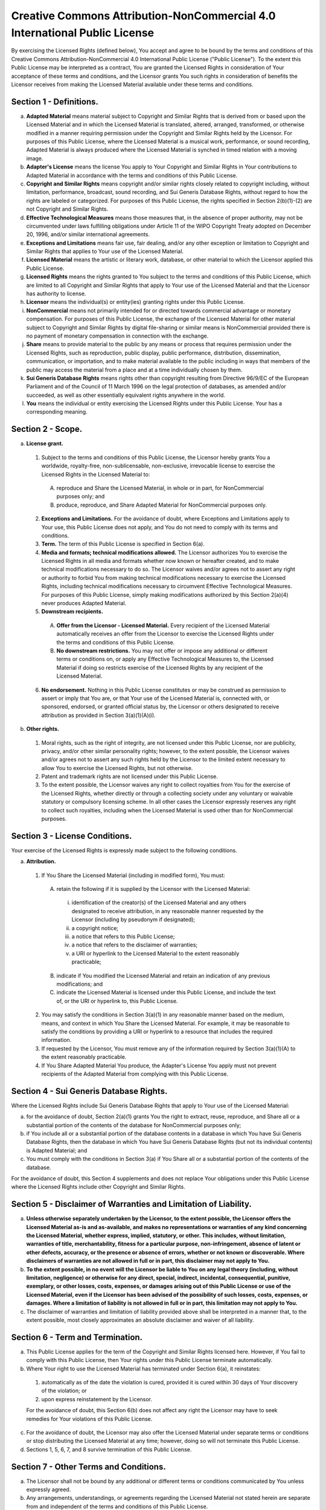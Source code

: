 Creative Commons Attribution-NonCommercial 4.0 International Public License
===========================================================================

By exercising the Licensed Rights (defined below), You accept and agree to be bound by the terms and conditions of this Creative Commons Attribution-NonCommercial 4.0 International Public License ("Public License"). To the extent this Public License may be interpreted as a contract, You are granted the Licensed Rights in consideration of Your acceptance of these terms and conditions, and the Licensor grants You such rights in consideration of benefits the Licensor receives from making the Licensed Material available under these terms and conditions.

Section 1 - Definitions.
------------------------

a. **Adapted Material** means material subject to Copyright and Similar Rights that is derived from or based upon the Licensed Material and in which the Licensed Material is translated, altered, arranged, transformed, or otherwise modified in a manner requiring permission under the Copyright and Similar Rights held by the Licensor. For purposes of this Public License, where the Licensed Material is a musical work, performance, or sound recording, Adapted Material is always produced where the Licensed Material is synched in timed relation with a moving image.

b. **Adapter's License** means the license You apply to Your Copyright and Similar Rights in Your contributions to Adapted Material in accordance with the terms and conditions of this Public License.

c. **Copyright and Similar Rights** means copyright and/or similar rights closely related to copyright including, without limitation, performance, broadcast, sound recording, and Sui Generis Database Rights, without regard to how the rights are labeled or categorized. For purposes of this Public License, the rights specified in Section 2(b)(1)-(2) are not Copyright and Similar Rights.

d. **Effective Technological Measures** means those measures that, in the absence of proper authority, may not be circumvented under laws fulfilling obligations under Article 11 of the WIPO Copyright Treaty adopted on December 20, 1996, and/or similar international agreements.

e. **Exceptions and Limitations** means fair use, fair dealing, and/or any other exception or limitation to Copyright and Similar Rights that applies to Your use of the Licensed Material.

f. **Licensed Material** means the artistic or literary work, database, or other material to which the Licensor applied this Public License.

g. **Licensed Rights** means the rights granted to You subject to the terms and conditions of this Public License, which are limited to all Copyright and Similar Rights that apply to Your use of the Licensed Material and that the Licensor has authority to license.

h. **Licensor** means the individual(s) or entity(ies) granting rights under this Public License.

i. **NonCommercial** means not primarily intended for or directed towards commercial advantage or monetary compensation. For purposes of this Public License, the exchange of the Licensed Material for other material subject to Copyright and Similar Rights by digital file-sharing or similar means is NonCommercial provided there is no payment of monetary compensation in connection with the exchange.

j. **Share** means to provide material to the public by any means or process that requires permission under the Licensed Rights, such as reproduction, public display, public performance, distribution, dissemination, communication, or importation, and to make material available to the public including in ways that members of the public may access the material from a place and at a time individually chosen by them.

k. **Sui Generis Database Rights** means rights other than copyright resulting from Directive 96/9/EC of the European Parliament and of the Council of 11 March 1996 on the legal protection of databases, as amended and/or succeeded, as well as other essentially equivalent rights anywhere in the world.

l. **You** means the individual or entity exercising the Licensed Rights under this Public License. Your has a corresponding meaning.

Section 2 - Scope.
------------------

a. **License grant.**

 1. Subject to the terms and conditions of this Public License, the Licensor hereby grants You a worldwide, royalty-free, non-sublicensable, non-exclusive, irrevocable license to exercise the Licensed Rights in the Licensed Material to:

  A. reproduce and Share the Licensed Material, in whole or in part, for NonCommercial purposes only; and

  B. produce, reproduce, and Share Adapted Material for NonCommercial purposes only.

 2. **Exceptions and Limitations.** For the avoidance of doubt, where Exceptions and Limitations apply to Your use, this Public License does not apply, and You do not need to comply with its terms and conditions.

 3. **Term.** The term of this Public License is specified in Section 6(a).

 4. **Media and formats; technical modifications allowed.** The Licensor authorizes You to exercise the Licensed Rights in all media and formats whether now known or hereafter created, and to make technical modifications necessary to do so. The Licensor waives and/or agrees not to assert any right or authority to forbid You from making technical modifications necessary to exercise the Licensed Rights, including technical modifications necessary to circumvent Effective Technological Measures. For purposes of this Public License, simply making modifications authorized by this Section 2(a)(4) never produces Adapted Material.

 5. **Downstream recipients.**

  A. **Offer from the Licensor - Licensed Material.** Every recipient of the Licensed Material automatically receives an offer from the Licensor to exercise the Licensed Rights under the terms and conditions of this Public License.

  B. **No downstream restrictions.** You may not offer or impose any additional or different terms or conditions on, or apply any Effective Technological Measures to, the Licensed Material if doing so restricts exercise of the Licensed Rights by any recipient of the Licensed Material.

 6. **No endorsement.** Nothing in this Public License constitutes or may be construed as permission to assert or imply that You are, or that Your use of the Licensed Material is, connected with, or sponsored, endorsed, or granted official status by, the Licensor or others designated to receive attribution as provided in Section 3(a)(1)(A)(i).

b. **Other rights.**

 1. Moral rights, such as the right of integrity, are not licensed under this Public License, nor are publicity, privacy, and/or other similar personality rights; however, to the extent possible, the Licensor waives and/or agrees not to assert any such rights held by the Licensor to the limited extent necessary to allow You to exercise the Licensed Rights, but not otherwise.

 2. Patent and trademark rights are not licensed under this Public License.

 3. To the extent possible, the Licensor waives any right to collect royalties from You for the exercise of the Licensed Rights, whether directly or through a collecting society under any voluntary or waivable statutory or compulsory licensing scheme. In all other cases the Licensor expressly reserves any right to collect such royalties, including when the Licensed Material is used other than for NonCommercial purposes.

Section 3 - License Conditions.
-------------------------------

Your exercise of the Licensed Rights is expressly made subject to the following conditions.

a. **Attribution.**

 1. If You Share the Licensed Material (including in modified form), You must:

  A. retain the following if it is supplied by the Licensor with the Licensed Material:

   i. identification of the creator(s) of the Licensed Material and any others designated to receive attribution, in any reasonable manner requested by the Licensor (including by pseudonym if designated);

   ii. a copyright notice;

   iii. a notice that refers to this Public License;

   iv. a notice that refers to the disclaimer of warranties;

   v. a URI or hyperlink to the Licensed Material to the extent reasonably practicable;

  B. indicate if You modified the Licensed Material and retain an indication of any previous modifications; and

  C. indicate the Licensed Material is licensed under this Public License, and include the text of, or the URI or hyperlink to, this Public License.

 2. You may satisfy the conditions in Section 3(a)(1) in any reasonable manner based on the medium, means, and context in which You Share the Licensed Material. For example, it may be reasonable to satisfy the conditions by providing a URI or hyperlink to a resource that includes the required information.

 3. If requested by the Licensor, You must remove any of the information required by Section 3(a)(1)(A) to the extent reasonably practicable.

 4. If You Share Adapted Material You produce, the Adapter's License You apply must not prevent recipients of the Adapted Material from complying with this Public License.

Section 4 - Sui Generis Database Rights.
----------------------------------------

Where the Licensed Rights include Sui Generis Database Rights that apply to Your use of the Licensed Material:

a. for the avoidance of doubt, Section 2(a)(1) grants You the right to extract, reuse, reproduce, and Share all or a substantial portion of the contents of the database for NonCommercial purposes only;

b. if You include all or a substantial portion of the database contents in a database in which You have Sui Generis Database Rights, then the database in which You have Sui Generis Database Rights (but not its individual contents) is Adapted Material; and

c. You must comply with the conditions in Section 3(a) if You Share all or a substantial portion of the contents of the database.

For the avoidance of doubt, this Section 4 supplements and does not replace Your obligations under this Public License where the Licensed Rights include other Copyright and Similar Rights.

Section 5 - Disclaimer of Warranties and Limitation of Liability.
-----------------------------------------------------------------

a. **Unless otherwise separately undertaken by the Licensor, to the extent possible, the Licensor offers the Licensed Material as-is and as-available, and makes no representations or warranties of any kind concerning the Licensed Material, whether express, implied, statutory, or other. This includes, without limitation, warranties of title, merchantability, fitness for a particular purpose, non-infringement, absence of latent or other defects, accuracy, or the presence or absence of errors, whether or not known or discoverable. Where disclaimers of warranties are not allowed in full or in part, this disclaimer may not apply to You.**

b. **To the extent possible, in no event will the Licensor be liable to You on any legal theory (including, without limitation, negligence) or otherwise for any direct, special, indirect, incidental, consequential, punitive, exemplary, or other losses, costs, expenses, or damages arising out of this Public License or use of the Licensed Material, even if the Licensor has been advised of the possibility of such losses, costs, expenses, or damages. Where a limitation of liability is not allowed in full or in part, this limitation may not apply to You.**

c. The disclaimer of warranties and limitation of liability provided above shall be interpreted in a manner that, to the extent possible, most closely approximates an absolute disclaimer and waiver of all liability.

Section 6 - Term and Termination.
---------------------------------

a. This Public License applies for the term of the Copyright and Similar Rights licensed here. However, if You fail to comply with this Public License, then Your rights under this Public License terminate automatically.

b. Where Your right to use the Licensed Material has terminated under Section 6(a), it reinstates:

 1. automatically as of the date the violation is cured, provided it is cured within 30 days of Your discovery of the violation; or

 2. upon express reinstatement by the Licensor.

 For the avoidance of doubt, this Section 6(b) does not affect any right the Licensor may have to seek remedies for Your violations of this Public License.

c. For the avoidance of doubt, the Licensor may also offer the Licensed Material under separate terms or conditions or stop distributing the Licensed Material at any time; however, doing so will not terminate this Public License.

d. Sections 1, 5, 6, 7, and 8 survive termination of this Public License.

Section 7 - Other Terms and Conditions.
---------------------------------------

a. The Licensor shall not be bound by any additional or different terms or conditions communicated by You unless expressly agreed.

b. Any arrangements, understandings, or agreements regarding the Licensed Material not stated herein are separate from and independent of the terms and conditions of this Public License.

Section 8 - Interpretation.
---------------------------

a. For the avoidance of doubt, this Public License does not, and shall not be interpreted to, reduce, limit, restrict, or impose conditions on any use of the Licensed Material that could lawfully be made without permission under this Public License.

b. To the extent possible, if any provision of this Public License is deemed unenforceable, it shall be automatically reformed to the minimum extent necessary to make it enforceable. If the provision cannot be reformed, it shall be severed from this Public License without affecting the enforceability of the remaining terms and conditions.

c. No term or condition of this Public License will be waived and no failure to comply consented to unless expressly agreed to by the Licensor.

d. Nothing in this Public License constitutes or may be interpreted as a limitation upon, or waiver of, any privileges and immunities that apply to the Licensor or You, including from the legal processes of any jurisdiction or authority.

**Creative Commons is not a party to its public
licenses. Notwithstanding, Creative Commons may elect to apply one of
its public licenses to material it publishes and in those instances
will be considered the 'Licensor.' Except for the limited purpose of
indicating that material is shared under a Creative Commons public
license or as otherwise permitted by the Creative Commons policies
published at creativecommons.org/policies, Creative Commons does not
authorize the use of the trademark 'Creative Commons' or any other
trademark or logo of Creative Commons without its prior written
consent including, without limitation, in connection with any
unauthorized modifications to any of its public licenses or any other
arrangements, understandings, or agreements concerning use of licensed
material. For the avoidance of doubt, this paragraph does not form
part of the public licenses.**

**Creative Commons may be contacted at creativecommons.org.**
